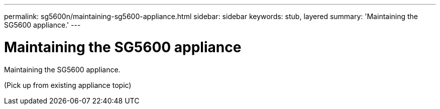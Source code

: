---
permalink: sg5600n/maintaining-sg5600-appliance.html
sidebar: sidebar
keywords: stub, layered
summary: 'Maintaining the SG5600 appliance.'
---

= Maintaining the SG5600 appliance




:icons: font

:imagesdir: ../media/

[.lead]
Maintaining the SG5600 appliance.

(Pick up from existing appliance topic)
